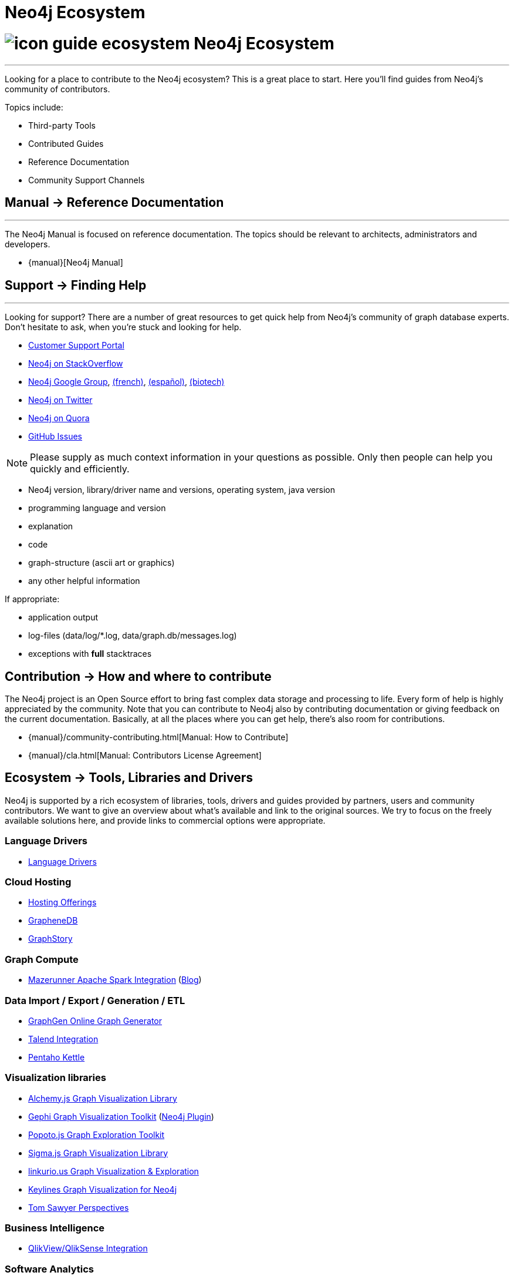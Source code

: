 = Neo4j Ecosystem
:section: Neo4j Ecosystem
:section-link: ecosystem
:section-level: 1

= image:http://dev.assets.neo4j.com.s3.amazonaws.com/wp-content/uploads/2014/10/icon-guide-ecosystem.png[] Neo4j Ecosystem
- - -
Looking for a place to contribute to the Neo4j ecosystem?
This is a great place to start.
Here you’ll find guides from Neo4j’s community of contributors.

Topics include:

* Third-party Tools
* Contributed Guides
* Reference Documentation
* Community Support Channels

== [.label.bgblue]#Manual →# Reference Documentation
- - -
The Neo4j Manual is focused on reference documentation.
The topics should be relevant to architects, administrators and developers.

// todo link to sections?
* {manual}[Neo4j Manual]

== [.label.bgblue]#Support →# Finding Help
- - -
Looking for support?
There are a number of great resources to get quick help from Neo4j’s community of graph database experts.
Don't hesitate to ask, when you’re stuck and looking for help.

* http://support.neo4j.com[Customer Support Portal]
* http://stackoverflow.com/questions/tagged/neo4j[Neo4j on StackOverflow]
* link:https://groups.google.com/forum/#!forum/neo4j[Neo4j Google Group], link:https://groups.google.com/forum/#!forum/neo4jfr[(french)], link:https://groups.google.com/forum/#!forum/neo4jes[(español)], link:https://groups.google.com/forum/#!forum/neo4j-biotech[(biotech)]
* http://twitter.com/neo4j[Neo4j on Twitter]
* http://www.quora.com/Neo4j[Neo4j on Quora]
* http://github.com/neo4j/neo4j/issues[GitHub Issues]

[NOTE]
Please supply as much context information in your questions as possible.
Only then people can help you quickly and efficiently.

* Neo4j version, library/driver name and versions, operating system, java version
* programming language and version
* explanation
* code
* graph-structure (ascii art or graphics)
* any other helpful information

If appropriate:

* application output
* log-files (data/log/*.log, data/graph.db/messages.log)
* exceptions with *full* stacktraces


== [.label]#Contribution →# How and where to contribute

The Neo4j project is an Open Source effort to bring fast complex data storage and processing to life.
Every form of help is highly appreciated by the community.
Note that you can contribute to Neo4j also by contributing documentation or giving feedback on the current documentation.
Basically, at all the places where you can get help, there’s also room for contributions.

* {manual}/community-contributing.html[Manual: How to Contribute]
* {manual}/cla.html[Manual: Contributors License Agreement]

== [.label.bgblue]#Ecosystem →# Tools, Libraries and Drivers

Neo4j is supported by a rich ecosystem of libraries, tools, drivers and guides provided by partners, users and community contributors.
We want to give an overview about what's available and link to the original sources.
We try to focus on the freely available solutions here, and provide links to commercial options were appropriate.

=== Language Drivers

* link:/developer/language-guides[Language Drivers]

=== Cloud Hosting

* link:/developer/in-production/guide-cloud-deployment[Hosting Offerings]
* http://graphenedb.com[GrapheneDB]
* http://graphstory.com[GraphStory]

=== Graph Compute

* https://github.com/kbastani/neo4j-mazerunner[Mazerunner Apache Spark Integration] (http://www.kennybastani.com/search/label/Mazerunner[Blog])

=== Data Import / Export / Generation / ETL

* http://graphgen.neoxygen.io[GraphGen Online Graph Generator]
* https://lucidwebdreams.wordpress.com/2014/07/24/import-data-into-neo4j-from-ms-sql-server-directly-using-talend/[Talend Integration]
* http://irregular-bi.tumblr.com/post/25430299054/neo4j-data-integration-with-pentaho-kettle[Pentaho Kettle]
//* [LDBC Graph Generator]

=== Visualization libraries

* http://graphalchemist.github.io/Alchemy/[Alchemy.js Graph Visualization Library]
* https://gephi.github.io/[Gephi Graph Visualization Toolkit] (https://marketplace.gephi.org/plugin/neo4j-graph-database-support/[Neo4j Plugin])
* http://www.popotojs.com/[Popoto.js Graph Exploration Toolkit]
* http://sigmajs.org/[Sigma.js Graph Visualization Library]

* http://linkurio.us/tour/[linkurio.us Graph Visualization & Exploration]
* http://keylines.com/neo4j[Keylines Graph Visualization for Neo4j]
* https://www.tomsawyer.com/pressreleases/pressrelease.php?release_id=164[Tom Sawyer Perspectives]

=== Business Intelligence

* http://irregular-bi.tumblr.com/tagged/neo4j[QlikView/QlikSense Integration]
//* [Tableau]

=== Software Analytics

* http://jqassistant.org[jQAssistant Software Quality Assurance]
* http://mlsec.org/joern/[Joern - A Robust Code Analysis Platform for C/C++]

=== Application Frameworks & Libraries

* http://structr.org[structr Graph Application Framework - CMS, Graph-Server, Schema, User Management & more]
* http://graphaware.com/products/[GraphAware Framework Libraries - Recommendation, Algorithms, Tools, Drivers]

=== Database Introspection & Migration

* http://fbiville.github.io/liquigraph[LiquiGraph - Database Migration Tool]
* http://sylvadb.com/[SylvaDB - Database & Schema Management System]
* https://github.com/moxious/neoprofiler[NeoProfiler - Database Introspection & Reporting Tool]


////
.Goals
[abstract]
Neo4j is supported by a rich ecosystem of libraries, tools, drivers and guides provided by partners, users and community contributors. 
We want to give an overview about what's available and link to the original sources.
We try to focus on the freely available solutions here, and provide links to commercial options where appropriate.

.Prerequisites
[abstract]
You should have a basic understanding of the link:/developer/get-started/graph-database#property-graph[property graph model] and have completed the link:/developer/guide-data-modeling[modeling guide].
If you link:/download[download] and install the Neo4j server you'll be able to follow along with the examples.

[role=expertise]
{level}

toc::[]

=== Neo4j Ecosystem

Neo4j is a graph database management system, it comes with an implementation of the database, a server and a web interface.
There are APIs, documentation and examples for operations, certain use-cases and applications.

To make it easy to integrate Neo4j into a system infrastructure there are many more aspects to be addressed.
Those additional aspects cover many different areas: drivers, visualization, ETL and BI tools, integration platforms, development tools and additional frameworks and libraries on top of Neo4j that allow you to address certain problems faster and with less effort.

Being an open source database, we benefit from users and contributors in our ecosystem that

=== How to Contribute

=== Drivers

////
